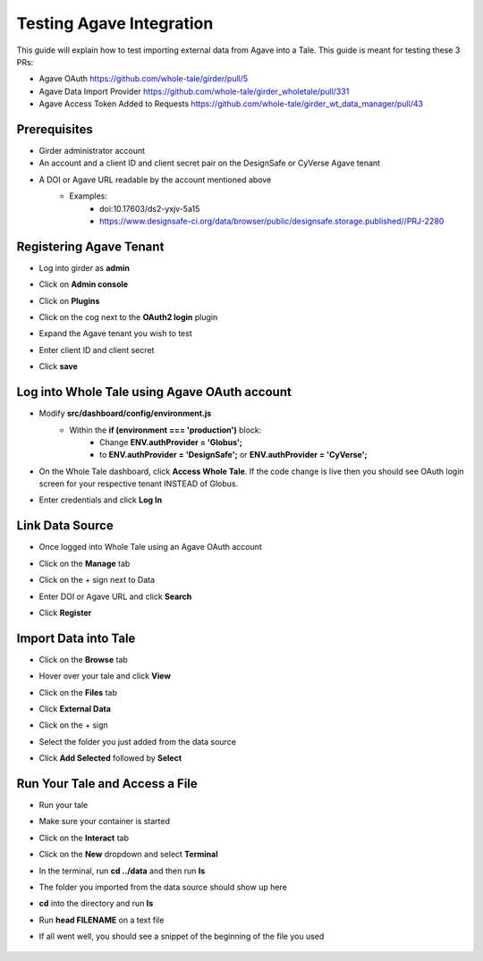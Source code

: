 .. agave:

Testing Agave Integration
=========================
This guide will explain how to test importing external data from Agave into a Tale. This guide is meant for testing these 3 PRs:

- Agave OAuth https://github.com/whole-tale/girder/pull/5
- Agave Data Import Provider https://github.com/whole-tale/girder_wholetale/pull/331
- Agave Access Token Added to Requests https://github.com/whole-tale/girder_wt_data_manager/pull/43

Prerequisites
~~~~~~~~~~~~~
- Girder administrator account
- An account and a client ID and client secret pair on the DesignSafe or CyVerse Agave tenant
- A DOI or Agave URL readable by the account mentioned above
    - Examples:
        - doi:10.17603/ds2-yxjv-5a15
        - https://www.designsafe-ci.org/data/browser/public/designsafe.storage.published//PRJ-2280

Registering Agave Tenant
~~~~~~~~~~~~~~~~~~~~~~~~
- Log into girder as **admin**
- Click on **Admin console**
- Click on **Plugins**
- Click on the cog next to the **OAuth2 login** plugin
- Expand the Agave tenant you wish to test
- Enter client ID and client secret
- Click **save**

     .. figure:: images/agave/RegisteringAgaveTenant.png
          :align: center
          
Log into Whole Tale using Agave OAuth account
~~~~~~~~~~~~~~~~~~~~~~~~~~~~~~~~~~~~~~~~~~~~~
- Modify **src/dashboard/config/environment.js**
    - Within the **if (environment === 'production')** block:
        - Change **ENV.authProvider = 'Globus';**
        - to **ENV.authProvider = 'DesignSafe';** or **ENV.authProvider = 'CyVerse';**
- On the Whole Tale dashboard, click **Access Whole Tale**. If the code change is live then you should see OAuth login screen for your respective tenant INSTEAD of Globus.
- Enter credentials and click **Log In**

     .. figure:: images/agave/DesignSafeOAuthLogin.png
          :align: center

Link Data Source
~~~~~~~~~~~~~~~~
- Once logged into Whole Tale using an Agave OAuth account
- Click on the **Manage** tab
- Click on the + sign next to Data
- Enter DOI or Agave URL and click **Search**
- Click **Register**

     .. figure:: images/agave/LinkDataSources.png
          :align: center

Import Data into Tale
~~~~~~~~~~~~~~~~~~~~~
- Click on the **Browse** tab
- Hover over your tale and click **View**
- Click on the **Files** tab
- Click **External Data**
- Click on the + sign
- Select the folder you just added from the data source
- Click **Add Selected** followed by **Select**

     .. figure:: images/agave/ImportDataIntoTale.png
          :align: center

Run Your Tale and Access a File
~~~~~~~~~~~~~~~~~~~~~~~~~~~~~~~
- Run your tale
- Make sure your container is started
- Click on the **Interact** tab
- Click on the **New** dropdown and select **Terminal**
- In the terminal, run **cd ../data** and then run **ls**
- The folder you imported from the data source should show up here
- **cd** into the directory and run **ls**
- Run **head FILENAME** on a text file
- If all went well, you should see a snippet of the beginning of the file you used

     .. figure:: images/agave/AccessAFile.png
          :align: center
